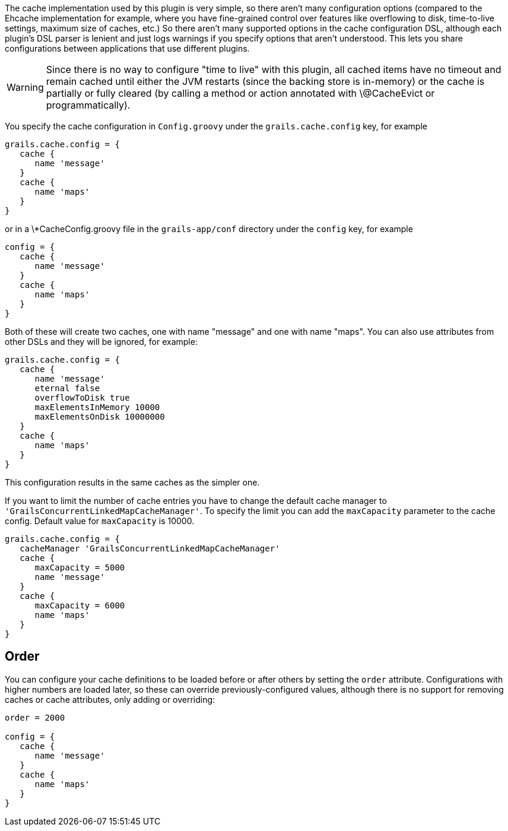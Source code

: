 The cache implementation used by this plugin is very simple, so there aren't many configuration options (compared to the Ehcache implementation for example, where you have fine-grained control over features like overflowing to disk, time-to-live settings, maximum size of caches, etc.) So there aren't many supported options in the cache configuration DSL, although each plugin's DSL parser is lenient and just logs warnings if you specify options that aren't understood. This lets you share configurations between applications that use different plugins.

WARNING: Since there is no way to configure "time to live" with this plugin, all cached items have no timeout and remain cached until either the JVM restarts (since the backing store is in-memory) or the cache is partially or fully cleared (by calling a method or action annotated with \@CacheEvict or programmatically).

You specify the cache configuration in `Config.groovy` under the `grails.cache.config` key, for example

[source,groovy]
----
grails.cache.config = {
   cache {
      name 'message'
   }
   cache {
      name 'maps'
   }
}
----

or in a \*CacheConfig.groovy file in the `grails-app/conf` directory under the `config` key, for example

[source,groovy]
----
config = {
   cache {
      name 'message'
   }
   cache {
      name 'maps'
   }
}
----

Both of these will create two caches, one with name "message" and one with name "maps". You can also use attributes from other DSLs and they will be ignored, for example:

[source,groovy]
----
grails.cache.config = {
   cache {
      name 'message'
      eternal false
      overflowToDisk true
      maxElementsInMemory 10000
      maxElementsOnDisk 10000000
   }
   cache {
      name 'maps'
   }
}
----

This configuration results in the same caches as the simpler one.

If you want to limit the number of cache entries you have to change the default cache manager to `'GrailsConcurrentLinkedMapCacheManager'`. To specify the limit you can add the `maxCapacity` parameter to the cache config. Default value for `maxCapacity` is 10000.

[source,groovy]
----
grails.cache.config = {
   cacheManager 'GrailsConcurrentLinkedMapCacheManager'
   cache {
      maxCapacity = 5000
      name 'message'
   }
   cache {
      maxCapacity = 6000
      name 'maps'
   }
}
----


== Order


You can configure your cache definitions to be loaded before or after others by setting the `order` attribute. Configurations with higher numbers are loaded later, so these can override previously-configured values, although there is no support for removing caches or cache attributes, only adding or overriding:

[source,groovy]
----
order = 2000

config = {
   cache {
      name 'message'
   }
   cache {
      name 'maps'
   }
}
----
